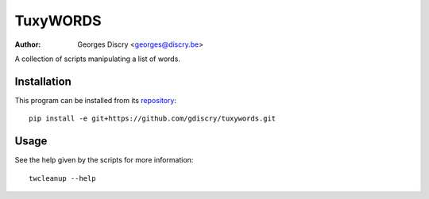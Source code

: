 =========
TuxyWORDS
=========

:author: Georges Discry <georges@discry.be>

A collection of scripts manipulating a list of words.

Installation
============

This program can be installed from its `repository`_::

   pip install -e git+https://github.com/gdiscry/tuxywords.git

.. _repository: https://github.com/gdiscry/tuxywords

Usage
=====

See the help given by the scripts for more information::

   twcleanup --help
